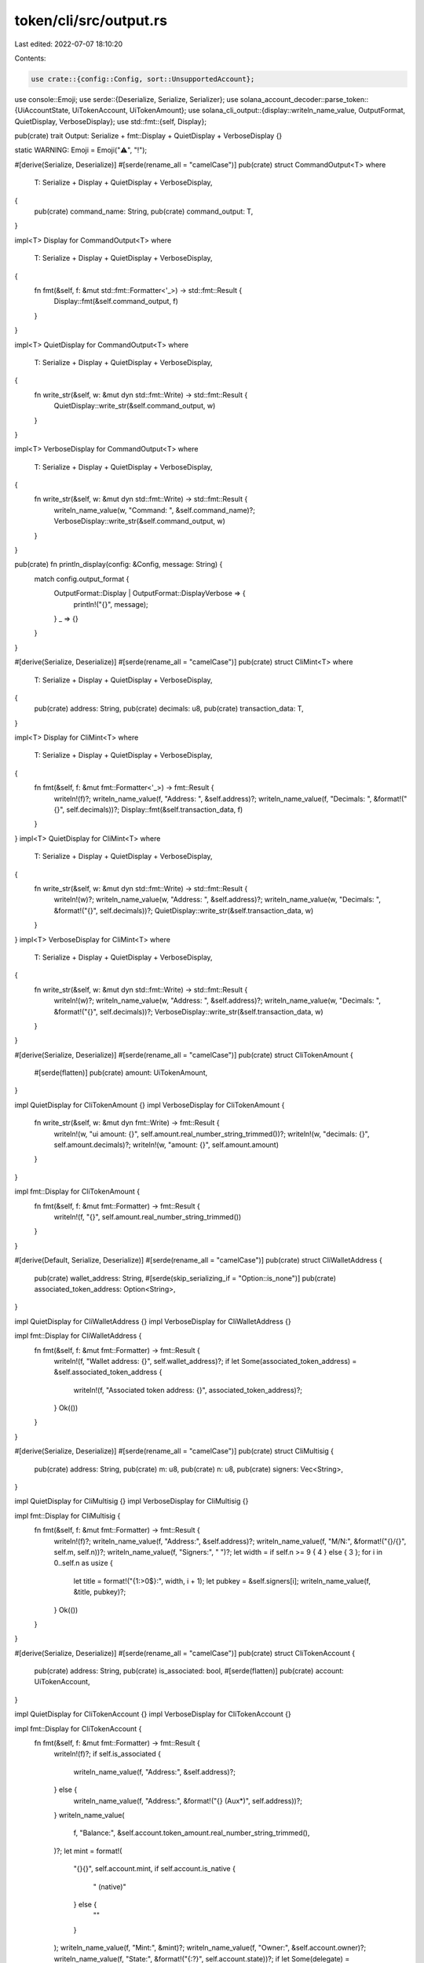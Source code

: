 token/cli/src/output.rs
=======================

Last edited: 2022-07-07 18:10:20

Contents:

.. code-block:: rs

    use crate::{config::Config, sort::UnsupportedAccount};
use console::Emoji;
use serde::{Deserialize, Serialize, Serializer};
use solana_account_decoder::parse_token::{UiAccountState, UiTokenAccount, UiTokenAmount};
use solana_cli_output::{display::writeln_name_value, OutputFormat, QuietDisplay, VerboseDisplay};
use std::fmt::{self, Display};

pub(crate) trait Output: Serialize + fmt::Display + QuietDisplay + VerboseDisplay {}

static WARNING: Emoji = Emoji("⚠️", "!");

#[derive(Serialize, Deserialize)]
#[serde(rename_all = "camelCase")]
pub(crate) struct CommandOutput<T>
where
    T: Serialize + Display + QuietDisplay + VerboseDisplay,
{
    pub(crate) command_name: String,
    pub(crate) command_output: T,
}

impl<T> Display for CommandOutput<T>
where
    T: Serialize + Display + QuietDisplay + VerboseDisplay,
{
    fn fmt(&self, f: &mut std::fmt::Formatter<'_>) -> std::fmt::Result {
        Display::fmt(&self.command_output, f)
    }
}

impl<T> QuietDisplay for CommandOutput<T>
where
    T: Serialize + Display + QuietDisplay + VerboseDisplay,
{
    fn write_str(&self, w: &mut dyn std::fmt::Write) -> std::fmt::Result {
        QuietDisplay::write_str(&self.command_output, w)
    }
}

impl<T> VerboseDisplay for CommandOutput<T>
where
    T: Serialize + Display + QuietDisplay + VerboseDisplay,
{
    fn write_str(&self, w: &mut dyn std::fmt::Write) -> std::fmt::Result {
        writeln_name_value(w, "Command: ", &self.command_name)?;
        VerboseDisplay::write_str(&self.command_output, w)
    }
}

pub(crate) fn println_display(config: &Config, message: String) {
    match config.output_format {
        OutputFormat::Display | OutputFormat::DisplayVerbose => {
            println!("{}", message);
        }
        _ => {}
    }
}

#[derive(Serialize, Deserialize)]
#[serde(rename_all = "camelCase")]
pub(crate) struct CliMint<T>
where
    T: Serialize + Display + QuietDisplay + VerboseDisplay,
{
    pub(crate) address: String,
    pub(crate) decimals: u8,
    pub(crate) transaction_data: T,
}

impl<T> Display for CliMint<T>
where
    T: Serialize + Display + QuietDisplay + VerboseDisplay,
{
    fn fmt(&self, f: &mut fmt::Formatter<'_>) -> fmt::Result {
        writeln!(f)?;
        writeln_name_value(f, "Address: ", &self.address)?;
        writeln_name_value(f, "Decimals: ", &format!("{}", self.decimals))?;
        Display::fmt(&self.transaction_data, f)
    }
}
impl<T> QuietDisplay for CliMint<T>
where
    T: Serialize + Display + QuietDisplay + VerboseDisplay,
{
    fn write_str(&self, w: &mut dyn std::fmt::Write) -> std::fmt::Result {
        writeln!(w)?;
        writeln_name_value(w, "Address: ", &self.address)?;
        writeln_name_value(w, "Decimals: ", &format!("{}", self.decimals))?;
        QuietDisplay::write_str(&self.transaction_data, w)
    }
}
impl<T> VerboseDisplay for CliMint<T>
where
    T: Serialize + Display + QuietDisplay + VerboseDisplay,
{
    fn write_str(&self, w: &mut dyn std::fmt::Write) -> std::fmt::Result {
        writeln!(w)?;
        writeln_name_value(w, "Address: ", &self.address)?;
        writeln_name_value(w, "Decimals: ", &format!("{}", self.decimals))?;
        VerboseDisplay::write_str(&self.transaction_data, w)
    }
}

#[derive(Serialize, Deserialize)]
#[serde(rename_all = "camelCase")]
pub(crate) struct CliTokenAmount {
    #[serde(flatten)]
    pub(crate) amount: UiTokenAmount,
}

impl QuietDisplay for CliTokenAmount {}
impl VerboseDisplay for CliTokenAmount {
    fn write_str(&self, w: &mut dyn fmt::Write) -> fmt::Result {
        writeln!(w, "ui amount: {}", self.amount.real_number_string_trimmed())?;
        writeln!(w, "decimals: {}", self.amount.decimals)?;
        writeln!(w, "amount: {}", self.amount.amount)
    }
}

impl fmt::Display for CliTokenAmount {
    fn fmt(&self, f: &mut fmt::Formatter) -> fmt::Result {
        writeln!(f, "{}", self.amount.real_number_string_trimmed())
    }
}

#[derive(Default, Serialize, Deserialize)]
#[serde(rename_all = "camelCase")]
pub(crate) struct CliWalletAddress {
    pub(crate) wallet_address: String,
    #[serde(skip_serializing_if = "Option::is_none")]
    pub(crate) associated_token_address: Option<String>,
}

impl QuietDisplay for CliWalletAddress {}
impl VerboseDisplay for CliWalletAddress {}

impl fmt::Display for CliWalletAddress {
    fn fmt(&self, f: &mut fmt::Formatter) -> fmt::Result {
        writeln!(f, "Wallet address: {}", self.wallet_address)?;
        if let Some(associated_token_address) = &self.associated_token_address {
            writeln!(f, "Associated token address: {}", associated_token_address)?;
        }
        Ok(())
    }
}

#[derive(Serialize, Deserialize)]
#[serde(rename_all = "camelCase")]
pub(crate) struct CliMultisig {
    pub(crate) address: String,
    pub(crate) m: u8,
    pub(crate) n: u8,
    pub(crate) signers: Vec<String>,
}

impl QuietDisplay for CliMultisig {}
impl VerboseDisplay for CliMultisig {}

impl fmt::Display for CliMultisig {
    fn fmt(&self, f: &mut fmt::Formatter) -> fmt::Result {
        writeln!(f)?;
        writeln_name_value(f, "Address:", &self.address)?;
        writeln_name_value(f, "M/N:", &format!("{}/{}", self.m, self.n))?;
        writeln_name_value(f, "Signers:", " ")?;
        let width = if self.n >= 9 { 4 } else { 3 };
        for i in 0..self.n as usize {
            let title = format!("{1:>0$}:", width, i + 1);
            let pubkey = &self.signers[i];
            writeln_name_value(f, &title, pubkey)?;
        }
        Ok(())
    }
}

#[derive(Serialize, Deserialize)]
#[serde(rename_all = "camelCase")]
pub(crate) struct CliTokenAccount {
    pub(crate) address: String,
    pub(crate) is_associated: bool,
    #[serde(flatten)]
    pub(crate) account: UiTokenAccount,
}

impl QuietDisplay for CliTokenAccount {}
impl VerboseDisplay for CliTokenAccount {}

impl fmt::Display for CliTokenAccount {
    fn fmt(&self, f: &mut fmt::Formatter) -> fmt::Result {
        writeln!(f)?;
        if self.is_associated {
            writeln_name_value(f, "Address:", &self.address)?;
        } else {
            writeln_name_value(f, "Address:", &format!("{}  (Aux*)", self.address))?;
        }
        writeln_name_value(
            f,
            "Balance:",
            &self.account.token_amount.real_number_string_trimmed(),
        )?;
        let mint = format!(
            "{}{}",
            self.account.mint,
            if self.account.is_native {
                " (native)"
            } else {
                ""
            }
        );
        writeln_name_value(f, "Mint:", &mint)?;
        writeln_name_value(f, "Owner:", &self.account.owner)?;
        writeln_name_value(f, "State:", &format!("{:?}", self.account.state))?;
        if let Some(delegate) = &self.account.delegate {
            writeln!(f, "Delegation:")?;
            writeln_name_value(f, "  Delegate:", delegate)?;
            let allowance = self.account.delegated_amount.as_ref().unwrap();
            writeln_name_value(f, "  Allowance:", &allowance.real_number_string_trimmed())?;
        } else {
            writeln_name_value(f, "Delegation:", "")?;
        }
        writeln_name_value(
            f,
            "Close authority:",
            self.account
                .close_authority
                .as_ref()
                .unwrap_or(&String::new()),
        )?;
        if !self.is_associated {
            writeln!(f)?;
            writeln!(f, "* Please run `spl-token gc` to clean up Aux accounts")?;
        }
        Ok(())
    }
}

#[derive(Serialize, Deserialize)]
#[serde(rename_all = "camelCase")]
pub(crate) struct CliTokenAccounts {
    #[serde(serialize_with = "flattened")]
    pub(crate) accounts: Vec<Vec<CliTokenAccount>>,
    #[serde(skip_serializing_if = "Vec::is_empty")]
    pub(crate) unsupported_accounts: Vec<UnsupportedAccount>,
    #[serde(skip_serializing)]
    pub(crate) max_len_balance: usize,
    #[serde(skip_serializing)]
    pub(crate) aux_len: usize,
    #[serde(skip_serializing)]
    pub(crate) token_is_some: bool,
}

impl QuietDisplay for CliTokenAccounts {}
impl VerboseDisplay for CliTokenAccounts {
    fn write_str(&self, w: &mut dyn fmt::Write) -> fmt::Result {
        let mut gc_alert = false;
        if self.token_is_some {
            writeln!(
                w,
                "{:<44}  {:<2$}",
                "Account", "Balance", self.max_len_balance
            )?;
            writeln!(
                w,
                "-------------------------------------------------------------"
            )?;
        } else {
            writeln!(
                w,
                "{:<44}  {:<44}  {:<3$}",
                "Token", "Account", "Balance", self.max_len_balance
            )?;
            writeln!(w, "----------------------------------------------------------------------------------------------------------")?;
        }
        for accounts_list in self.accounts.iter() {
            let mut aux_counter = 1;
            for account in accounts_list {
                let maybe_aux = if !account.is_associated {
                    gc_alert = true;
                    let message = format!("  (Aux-{}*)", aux_counter);
                    aux_counter += 1;
                    message
                } else {
                    "".to_string()
                };
                let maybe_frozen = if let UiAccountState::Frozen = account.account.state {
                    format!(" {}  Frozen", WARNING)
                } else {
                    "".to_string()
                };
                if self.token_is_some {
                    writeln!(
                        w,
                        "{:<44}  {:<4$}{:<5$}{}",
                        account.address,
                        account.account.token_amount.real_number_string_trimmed(),
                        maybe_aux,
                        maybe_frozen,
                        self.max_len_balance,
                        self.aux_len,
                    )?;
                } else {
                    writeln!(
                        w,
                        "{:<44}  {:<44}  {:<5$}{:<6$}{}",
                        account.account.mint,
                        account.address,
                        account.account.token_amount.real_number_string_trimmed(),
                        maybe_aux,
                        maybe_frozen,
                        self.max_len_balance,
                        self.aux_len,
                    )?;
                }
            }
        }
        for unsupported_account in &self.unsupported_accounts {
            writeln!(
                w,
                "{:<44}  {}",
                unsupported_account.address, unsupported_account.err
            )?;
        }
        if gc_alert {
            writeln!(w)?;
            writeln!(w, "* Please run `spl-token gc` to clean up Aux accounts")?;
        }
        Ok(())
    }
}

impl fmt::Display for CliTokenAccounts {
    fn fmt(&self, f: &mut fmt::Formatter) -> fmt::Result {
        let mut gc_alert = false;
        if self.token_is_some {
            writeln!(f, "{:<1$}", "Balance", self.max_len_balance)?;
            writeln!(f, "-------------")?;
        } else {
            writeln!(
                f,
                "{:<44}  {:<2$}",
                "Token", "Balance", self.max_len_balance
            )?;
            writeln!(
                f,
                "---------------------------------------------------------------"
            )?;
        }
        for accounts_list in self.accounts.iter() {
            let mut aux_counter = 1;
            for account in accounts_list {
                let maybe_aux = if !account.is_associated {
                    gc_alert = true;
                    let message = format!("  (Aux-{}*)", aux_counter);
                    aux_counter += 1;
                    message
                } else {
                    "".to_string()
                };
                let maybe_frozen = if let UiAccountState::Frozen = account.account.state {
                    format!(" {}  Frozen", WARNING)
                } else {
                    "".to_string()
                };
                if self.token_is_some {
                    writeln!(
                        f,
                        "{:<3$}{:<4$}{}",
                        account.account.token_amount.real_number_string_trimmed(),
                        maybe_aux,
                        maybe_frozen,
                        self.max_len_balance,
                        self.aux_len,
                    )?;
                } else {
                    writeln!(
                        f,
                        "{:<44}  {:<4$}{:<5$}{}",
                        account.account.mint,
                        account.account.token_amount.real_number_string_trimmed(),
                        maybe_aux,
                        maybe_frozen,
                        self.max_len_balance,
                        self.aux_len,
                    )?;
                }
            }
        }
        for unsupported_account in &self.unsupported_accounts {
            writeln!(
                f,
                "{:<44}  {}",
                unsupported_account.address, unsupported_account.err
            )?;
        }
        if gc_alert {
            writeln!(f)?;
            writeln!(f, "* Please run `spl-token gc` to clean up Aux accounts")?;
        }
        Ok(())
    }
}

fn flattened<S: Serializer>(
    vec: &[Vec<CliTokenAccount>],
    serializer: S,
) -> Result<S::Ok, S::Error> {
    let flattened: Vec<_> = vec.iter().flatten().collect();
    flattened.serialize(serializer)
}



